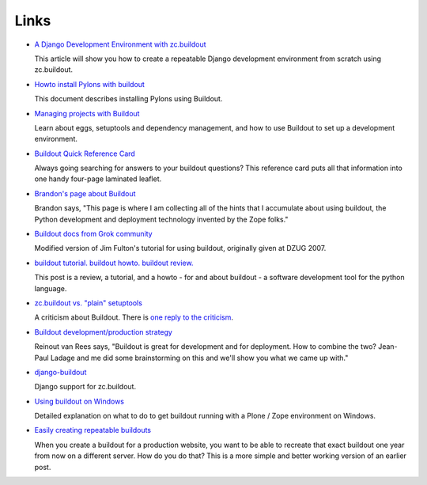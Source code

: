 Links
=====

- `A Django Development Environment with zc.buildout
  <http://www.stereoplex.com/two-voices/a-django-development-environment-with-zc-buildout>`_

  This article will show you how to create a repeatable Django
  development environment from scratch using zc.buildout.

- `Howto install Pylons with buildout
  <http://wiki.pylonshq.com/display/pylonscommunity/Howto+install+Pylons+with+buildout>`_

  This document describes installing Pylons using Buildout.

- `Managing projects with Buildout
  <http://plone.org/documentation/tutorial/buildout>`_

  Learn about eggs, setuptools and dependency management, and how to
  use Buildout to set up a development environment.

- `Buildout Quick Reference Card
  <http://www.sixfeetup.com/swag/buildout-quick-reference-card>`_

  Always going searching for answers to your buildout questions?
  This reference card puts all that information into one handy
  four-page laminated leaflet.

- `Brandon's page about Buildout
  <http://rhodesmill.org/brandon/buildout>`_

  Brandon says, "This page is where I am collecting all of the hints
  that I accumulate about using buildout, the Python development and
  deployment technology invented by the Zope folks."

- `Buildout docs from Grok community
  <http://grok.zope.org/documentation/tutorial/introduction-to-zc.buildout>`_

  Modified version of Jim Fulton's tutorial for using buildout,
  originally given at DZUG 2007.

- `buildout tutorial. buildout howto. buildout
  review. <http://renesd.blogspot.com/2008/05/buildout-tutorial-buildout-howto.html>`_

  This post is a review, a tutorial, and a howto - for and about
  buildout - a software development tool for the python language.

- `zc.buildout vs. "plain" setuptools
  <http://www.palladion.com/home/tseaver/obzervationz/2008/bulidout_vs_plain_setuptools>`_

  A criticism about Buildout. There is `one reply to the criticism
  <http://baijum81.livejournal.com/26942.html>`_.

- `Buildout development/production strategy
  <http://reinout.vanrees.org/weblog/buildout-development-production-strategy>`_

  Reinout van Rees says, "Buildout is great for development and for
  deployment. How to combine the two? Jean-Paul Ladage and me did
  some brainstorming on this and we'll show you what we came up
  with."

- `django-buildout
  <http://code.google.com/p/django-buildout/wiki/DjangoEggs>`_

  Django support for zc.buildout.

- `Using buildout on Windows
  <http://plone.org/documentation/how-to/using-buildout-on-windows>`_

  Detailed explanation on what to do to get buildout running with a
  Plone / Zope environment on Windows.

- `Easily creating repeatable buildouts
  <http://maurits.vanrees.org/weblog/archive/2008/01/easily-creating-repeatable-buildouts>`_

  When you create a buildout for a production website, you want to be
  able to recreate that exact buildout one year from now on a
  different server. How do you do that? This is a more simple and
  better working version of an earlier post.
